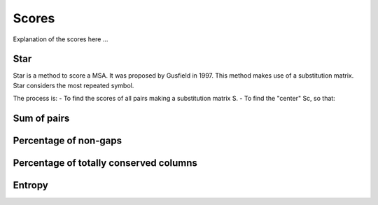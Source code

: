 Scores
======

Explanation of the scores here ...

Star
----
Star is a method to score a MSA. It was proposed by Gusfield in 1997.
This method makes use of a substitution matrix.
Star considers the most repeated symbol.

The process is:
- To find the scores of all pairs making a substitution matrix S.
- To find the "center" Sc, so that:

.. figure:: /resources/image/Captura1.PNG
.. figure:: /resources/image/Captura2.PNG

Sum of pairs
------------

Percentage of non-gaps
----------------------

Percentage of totally conserved columns
---------------------------------------

Entropy
-------


